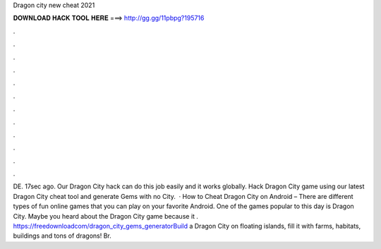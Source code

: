 Dragon city new cheat 2021

𝐃𝐎𝐖𝐍𝐋𝐎𝐀𝐃 𝐇𝐀𝐂𝐊 𝐓𝐎𝐎𝐋 𝐇𝐄𝐑𝐄 ===> http://gg.gg/11pbpg?195716

.

.

.

.

.

.

.

.

.

.

.

.

DE. 17sec ago. Our Dragon City hack can do this job easily and it works globally. Hack Dragon City game using our latest Dragon City cheat tool and generate Gems with no  City.  · How to Cheat Dragon City on Android – There are different types of fun online games that you can play on your favorite Android. One of the games popular to this day is Dragon City. Maybe you heard about the Dragon City game because it . https://freedownloadcom/dragon_city_gems_generatorBuild a Dragon City on floating islands, fill it with farms, habitats, buildings and tons of dragons! Br.